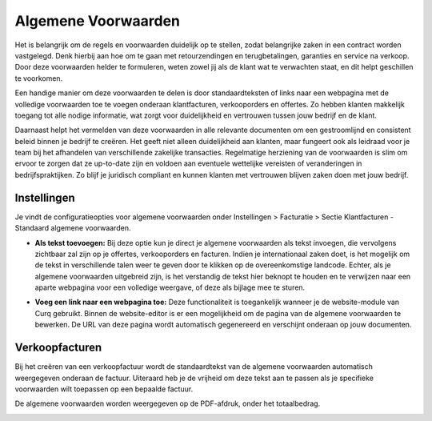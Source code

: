 Algemene Voorwaarden
====================

Het is belangrijk om de regels en voorwaarden duidelijk op te stellen, zodat belangrijke zaken in een contract worden vastgelegd. Denk hierbij aan hoe om te gaan met retourzendingen en terugbetalingen, garanties en service na verkoop. Door deze voorwaarden helder te formuleren, weten zowel jij als de klant wat te verwachten staat, en dit helpt geschillen te voorkomen.

Een handige manier om deze voorwaarden te delen is door standaardteksten of links naar een webpagina met de volledige voorwaarden toe te voegen onderaan klantfacturen, verkooporders en offertes. Zo hebben klanten makkelijk toegang tot alle nodige informatie, wat zorgt voor duidelijkheid en vertrouwen tussen jouw bedrijf en de klant.

Daarnaast helpt het vermelden van deze voorwaarden in alle relevante documenten om een gestroomlijnd en consistent beleid binnen je bedrijf te creëren. Het geeft niet alleen duidelijkheid aan klanten, maar fungeert ook als leidraad voor je team bij het afhandelen van verschillende zakelijke transacties. Regelmatige herziening van de voorwaarden is slim om ervoor te zorgen dat ze up-to-date zijn en voldoen aan eventuele wettelijke vereisten of veranderingen in bedrijfspraktijken. Zo blijf je juridisch compliant en kunnen klanten met vertrouwen blijven zaken doen met jouw bedrijf.

Instellingen
------------

Je vindt de configuratieopties voor algemene voorwaarden onder Instellingen > Facturatie > Sectie Klantfacturen - Standaard algemene voorwaarden.

.. image:: Verkoopfacturen/verkoopfacturen_algemene_voorwaarden001.png

- **Als tekst toevoegen:** Bij deze optie kun je direct je algemene voorwaarden als tekst invoegen, die vervolgens zichtbaar zal zijn op je offertes, verkooporders en facturen. Indien je internationaal zaken doet, is het mogelijk om de tekst in verschillende talen weer te geven door te klikken op de overeenkomstige landcode. Echter, als je algemene voorwaarden uitgebreid zijn, is het verstandig de tekst hier beknopt te houden en te verwijzen naar een aparte webpagina voor een volledige weergave, of deze als bijlage mee te sturen.

.. image:: Verkoopfacturen/verkoopfacturen_algemene_voorwaarden002.png

- **Voeg een link naar een webpagina toe:** Deze functionaliteit is toegankelijk wanneer je de website-module van Curq gebruikt. Binnen de website-editor is er een mogelijkheid om de pagina van de algemene voorwaarden te bewerken. De URL van deze pagina wordt automatisch gegenereerd en verschijnt onderaan op jouw documenten.

.. image:: Verkoopfacturen/verkoopfacturen_algemene_voorwaarden003.png

Verkoopfacturen
---------------

Bij het creëren van een verkoopfactuur wordt de standaardtekst van de algemene voorwaarden automatisch weergegeven onderaan de factuur. Uiteraard heb je de vrijheid om deze tekst aan te passen als je specifieke voorwaarden wilt toepassen op een bepaalde factuur.

.. image:: Verkoopfacturen/verkoopfacturen_algemene_voorwaarden004.png

De algemene voorwaarden worden weergegeven op de PDF-afdruk, onder het totaalbedrag.

.. image:: Verkoopfacturen/verkoopfacturen_algemene_voorwaarden005.png